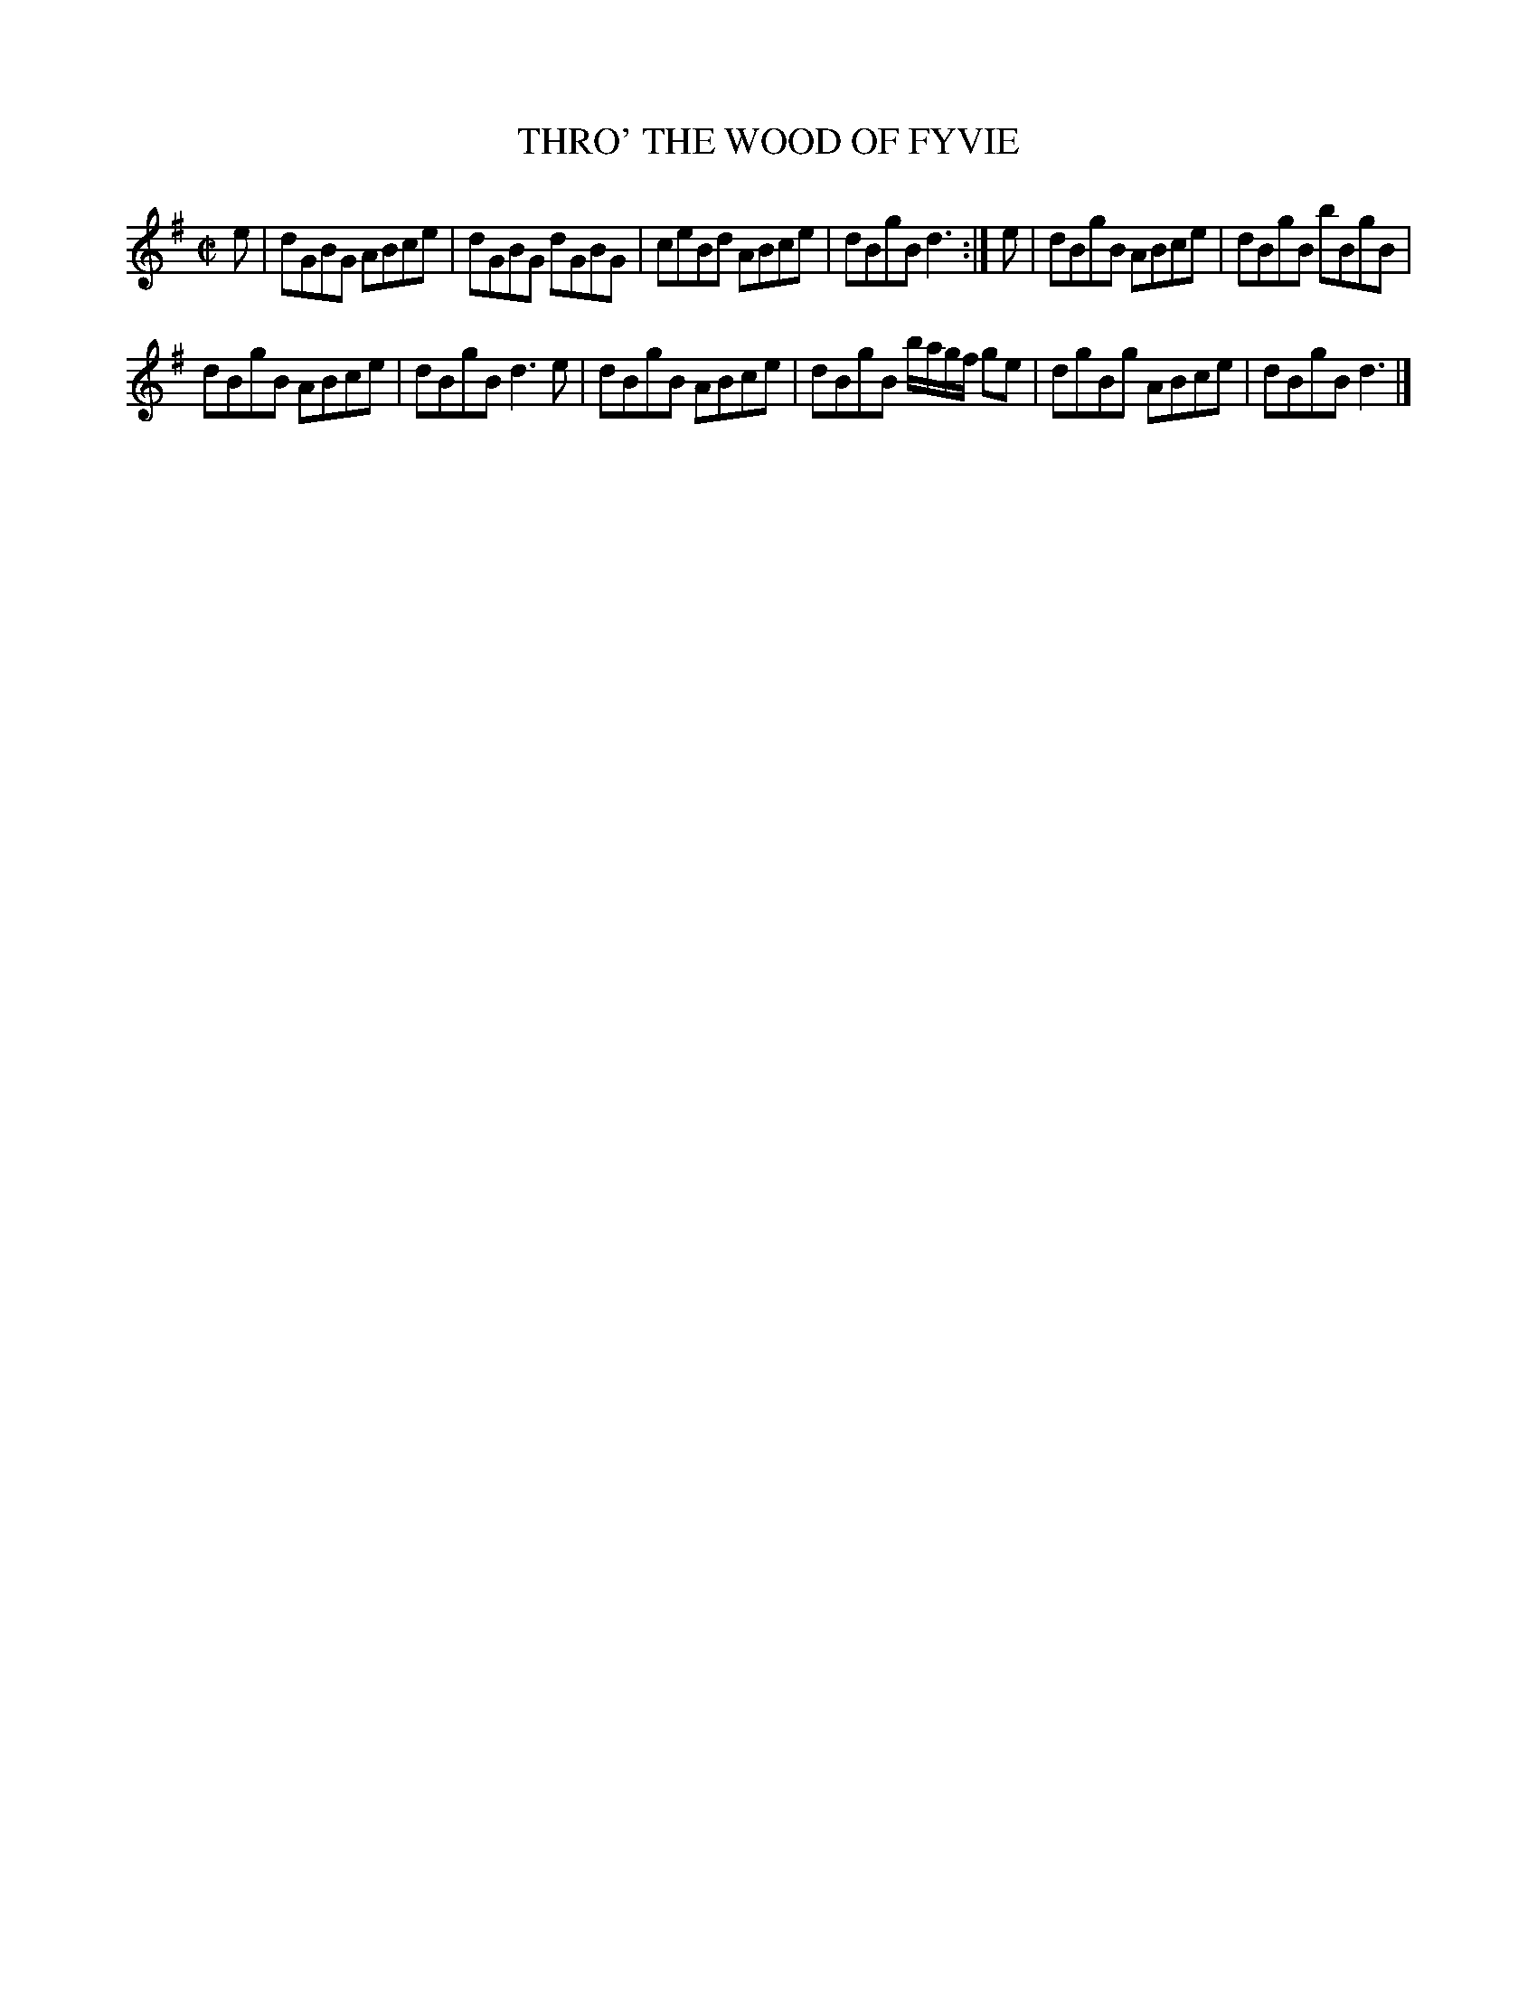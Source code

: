 X: 4130
T: THRO' THE WOOD OF FYVIE
R: Reel.
%R: reel
B: James Kerr "Merry Melodies" v.4 p.16 #130
Z: 2016 John Chambers <jc:trillian.mit.edu>
M: C|
L: 1/8
K: G
e |\
dGBG ABce | dGBG dGBG |\
ceBd ABce | dBgB d3 :|\
e |\
dBgB ABce | dBgB bBgB |
dBgB ABce | dBgB d3e |\
dBgB ABce | dBgB b/a/g/f/ ge |\
dgBg ABce | dBgB d3 |]

